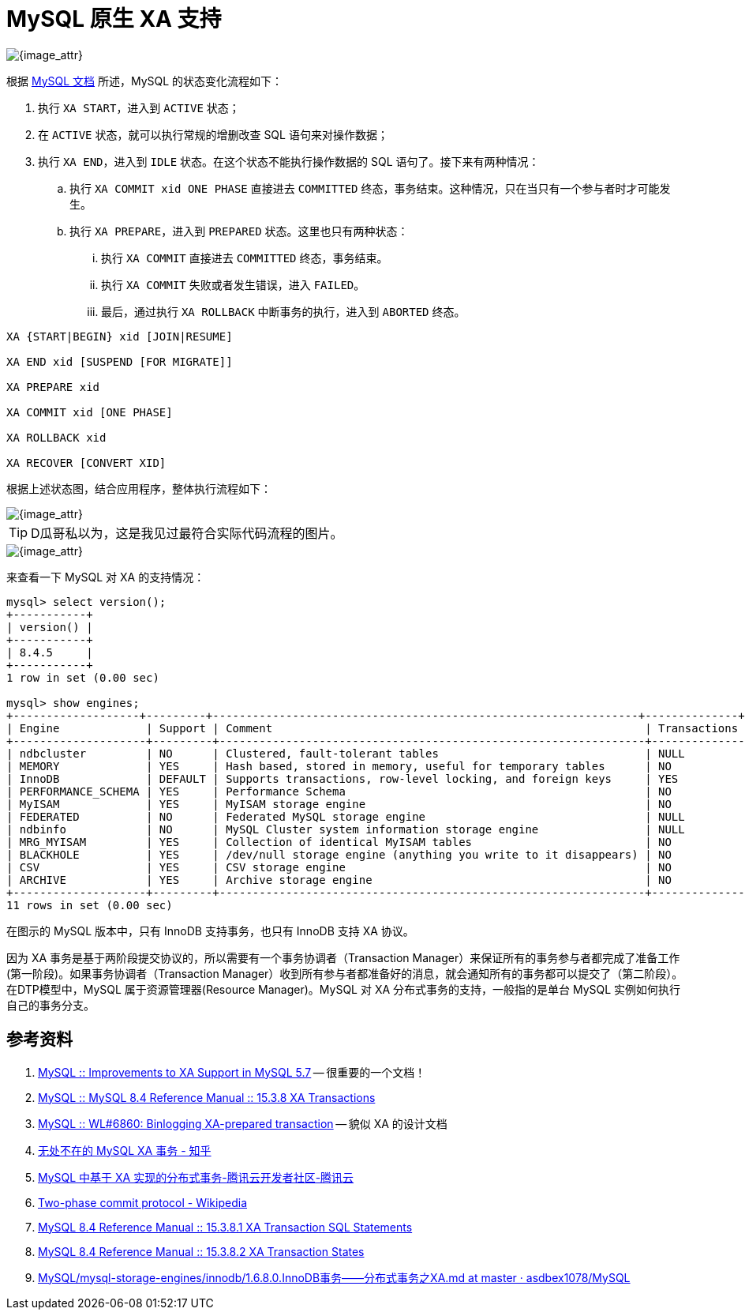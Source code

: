 [#xa-mysql]
= MySQL 原生 XA 支持

image::assets/images/xa-mysql-diag.jpg[{image_attr}]

根据 https://dev.mysql.com/doc/refman/8.4/en/xa-states.html[MySQL 文档^] 所述，MySQL 的状态变化流程如下：

. 执行 `XA START`，进入到 `ACTIVE` 状态；
. 在 `ACTIVE` 状态，就可以执行常规的增删改查 SQL 语句来对操作数据；
. 执行 `XA END`，进入到 `IDLE` 状态。在这个状态不能执行操作数据的 SQL 语句了。接下来有两种情况：
.. 执行 `XA COMMIT xid ONE PHASE` 直接进去 `COMMITTED` 终态，事务结束。这种情况，只在当只有一个参与者时才可能发生。
.. 执行 `XA PREPARE`，进入到 `PREPARED` 状态。这里也只有两种状态：
... 执行 `XA COMMIT` 直接进去 `COMMITTED` 终态，事务结束。
... 执行 `XA COMMIT` 失败或者发生错误，进入 `FAILED`。
... 最后，通过执行 `XA ROLLBACK` 中断事务的执行，进入到 `ABORTED` 终态。

// 先使用 SQL 模拟一遍，然后使用 Java 代码模拟一遍。

[{sql_src_attr}]
----
XA {START|BEGIN} xid [JOIN|RESUME]

XA END xid [SUSPEND [FOR MIGRATE]]

XA PREPARE xid

XA COMMIT xid [ONE PHASE]

XA ROLLBACK xid

XA RECOVER [CONVERT XID]
----

根据上述状态图，结合应用程序，整体执行流程如下：

image::assets/images/xa-process.jpg[{image_attr}]

TIP: D瓜哥私以为，这是我见过最符合实际代码流程的图片。

image::assets/images/2pc-success.png[{image_attr}]

来查看一下 MySQL 对 XA 的支持情况：

[{sql_src_attr}]
----
mysql> select version();
+-----------+
| version() |
+-----------+
| 8.4.5     |
+-----------+
1 row in set (0.00 sec)

mysql> show engines;
+-------------------+---------+----------------------------------------------------------------+--------------+------+------------+
| Engine             | Support | Comment                                                        | Transactions | XA   | Savepoints |
+--------------------+---------+----------------------------------------------------------------+--------------+------+------------+
| ndbcluster         | NO      | Clustered, fault-tolerant tables                               | NULL         | NULL | NULL       |
| MEMORY             | YES     | Hash based, stored in memory, useful for temporary tables      | NO           | NO   | NO         |
| InnoDB             | DEFAULT | Supports transactions, row-level locking, and foreign keys     | YES          | YES  | YES        |
| PERFORMANCE_SCHEMA | YES     | Performance Schema                                             | NO           | NO   | NO         |
| MyISAM             | YES     | MyISAM storage engine                                          | NO           | NO   | NO         |
| FEDERATED          | NO      | Federated MySQL storage engine                                 | NULL         | NULL | NULL       |
| ndbinfo            | NO      | MySQL Cluster system information storage engine                | NULL         | NULL | NULL       |
| MRG_MYISAM         | YES     | Collection of identical MyISAM tables                          | NO           | NO   | NO         |
| BLACKHOLE          | YES     | /dev/null storage engine (anything you write to it disappears) | NO           | NO   | NO         |
| CSV                | YES     | CSV storage engine                                             | NO           | NO   | NO         |
| ARCHIVE            | YES     | Archive storage engine                                         | NO           | NO   | NO         |
+--------------------+---------+----------------------------------------------------------------+--------------+------+------------+
11 rows in set (0.00 sec)
----

在图示的 MySQL 版本中，只有 InnoDB 支持事务，也只有 InnoDB 支持 XA 协议。


因为 XA 事务是基于两阶段提交协议的，所以需要有一个事务协调者（Transaction Manager）来保证所有的事务参与者都完成了准备工作(第一阶段)。如果事务协调者（Transaction Manager）收到所有参与者都准备好的消息，就会通知所有的事务都可以提交了（第二阶段）。在DTP模型中，MySQL 属于资源管理器(Resource Manager)。MySQL 对 XA 分布式事务的支持，一般指的是单台 MySQL 实例如何执行自己的事务分支。

== 参考资料

. https://dev.mysql.com/blog-archive/improvements-to-xa-support-in-mysql-5-7/[MySQL :: Improvements to XA Support in MySQL 5.7^] -- 很重要的一个文档！
. https://dev.mysql.com/doc/refman/8.4/en/xa.html[MySQL :: MySQL 8.4 Reference Manual :: 15.3.8 XA Transactions^]
. https://dev.mysql.com/worklog/task/?id=6860[MySQL :: WL#6860: Binlogging XA-prepared transaction^] -- 貌似 XA 的设计文档
. https://zhuanlan.zhihu.com/p/372300181[无处不在的 MySQL XA 事务 - 知乎^]
. https://cloud.tencent.com/developer/article/2194079[MySQL 中基于 XA 实现的分布式事务-腾讯云开发者社区-腾讯云^]
. https://en.wikipedia.org/wiki/Two-phase_commit_protocol[Two-phase commit protocol - Wikipedia^]
. https://dev.mysql.com/doc/refman/8.4/en/xa-statements.html[MySQL 8.4 Reference Manual :: 15.3.8.1 XA Transaction SQL Statements^]
. https://dev.mysql.com/doc/refman/8.4/en/xa-states.html[MySQL 8.4 Reference Manual :: 15.3.8.2 XA Transaction States^]
. https://github.com/asdbex1078/MySQL/blob/master/mysql-storage-engines/innodb/1.6.8.0.InnoDB%E4%BA%8B%E5%8A%A1%E2%80%94%E2%80%94%E5%88%86%E5%B8%83%E5%BC%8F%E4%BA%8B%E5%8A%A1%E4%B9%8BXA.md[MySQL/mysql-storage-engines/innodb/1.6.8.0.InnoDB事务——分布式事务之XA.md at master · asdbex1078/MySQL^]
